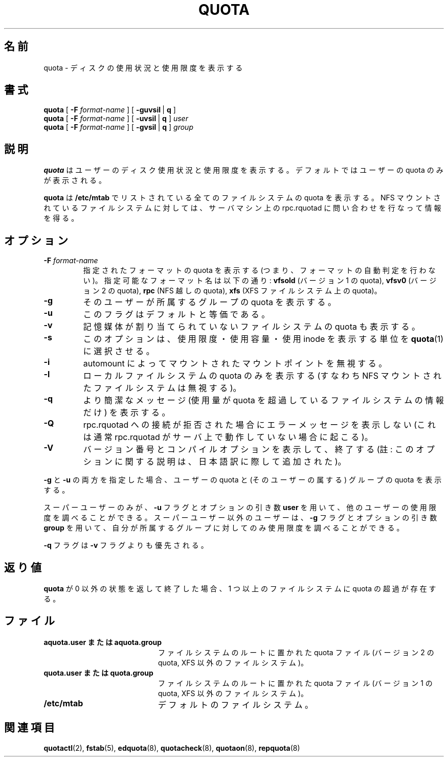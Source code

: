 .\" Japanese Version Copyright (c) 2000 Kazuyoshi Furutaka and Yuichi SATO
.\"         all rights reserved.
.\" Translated Fri Feb 14 1997
.\"	by Kazuyoshi Furutaka <furutaka@Flux.tokai.jaeri.go.jp>
.\" Updated and Modified Thu Nov  2 18:23:49 JST 2000
.\"	by Yuichi SATO <sato@complex.eng.hokudai.ac.jp>
.\" Updated and Modified Sat May  8 17:11:08 JST 2004
.\"	by Yuichi SATO <ysato444@yahoo.co.jp>
.\"
.TH QUOTA 1
.\"O .SH NAME
.SH 名前
.\"O quota \- display disk usage and limits
quota \- ディスクの使用状況と使用限度を表示する
.\"O .SH SYNOPSIS
.SH 書式
.B quota
[
.B -F
.I format-name
] [
.BR -guvsil \ |
.B q
]
.br
.B quota
[
.B -F
.I format-name
] [
.BR -uvsil \ |
.B q
]
.I user
.br
.B quota
[
.B -F
.I format-name
] [
.BR -gvsil \ |
.B q
]
.I group
.\"O .SH DESCRIPTION
.SH 説明
.\"O .B quota
.\"O displays users' disk usage and limits.
.\"O By default only the user quotas are printed.
.B quota
はユーザーのディスク使用状況と使用限度を表示する。
デフォルトではユーザーの quota のみが表示される。
.PP
.\"O .B quota
.\"O reports the quotas of all the filesystems listed in
.\"O .BR /etc/mtab .
.B quota
は
.B /etc/mtab
でリストされている全てのファイルシステムの quota を表示する。
.\"O For filesystems that are NFS-mounted a call to the rpc.rquotad on
.\"O the server machine is performed to get the information.
NFS マウントされているファイルシステムに対しては、
サーバマシン上の rpc.rquotad に問い合わせを行なって情報を得る。
.\"O .SH OPTIONS
.SH オプション
.TP
.B \-F \f2format-name\f1
.\"O Show quota for specified format (ie. don't perform format autodetection).
指定されたフォーマットの quota を表示する
(つまり、フォーマットの自動判定を行わない)。
.\"O Possible format names are:
.\"O .B vfsold
.\"O (version 1 quota),
.\"O .B vfsv0
.\"O (version 2 quota),
.\"O .B rpc
.\"O (quota over NFS),
.\"O .B xfs
.\"O (quota on XFS filesystem)
指定可能なフォーマット名は以下の通り:
.B vfsold
(バージョン 1 の quota),
.B vfsv0
(バージョン 2 の quota),
.B rpc
(NFS 越しの quota),
.B xfs
(XFS ファイルシステム上の quota)。
.TP
.B \-g
.\"O Print group quotas for the group 
.\"O of which the user is a member.
.\"O The optional
そのユーザーが所属するグループの quota を表示する。
.TP
.B \-u
.\"O flag is equivalent to the default.
このフラグはデフォルトと等価である。
.TP
.B \-v
.\"O will display quotas on filesystems
.\"O where no storage is allocated.
記憶媒体が割り当てられていないファイルシステムの quota も表示する。
.TP
.B \-s
.\"O option will make
.\"O .BR quota (1)
.\"O try to choose units for showing limits, used space and used inodes.
このオプションは、使用限度・使用容量・使用 inode を表示する単位を
.BR quota (1)
に選択させる。
.TP
.B \-i
.\"O ignore mountpoints mounted by automounter
automount によってマウントされたマウントポイントを無視する。
.TP
.B \-l
.\"O report quotas only on local filesystems (ie. ignore NFS mounted filesystems).
ローカルファイルシステムの quota のみを表示する
(すなわち NFS マウントされたファイルシステムは無視する)。
.TP
.B \-q
.\"O Print a more terse message,
.\"O containing only information
.\"O on filesystems where usage is over quota.
より簡潔なメッセージ
(使用量が quota を超過しているファイルシステムの情報だけ)
を表示する。
.TP
.B \-Q
.\"O Do not print error message if connection to rpc.rquotad is refused (usually this happens
.\"O when rpc.rquotad is not running on the server).
rpc.rquotad への接続が拒否された場合にエラーメッセージを表示しない
(これは通常 rpc.rquotad がサーバ上で動作していない場合に起こる)。
.TP
.B -V
バージョン番号とコンパイルオプションを表示して、終了する
(註: このオプションに関する説明は、日本語訳に際して追加された)。
.LP
.\"O Specifying both
.\"O .B \-g
.\"O and
.\"O .B \-u
.\"O displays both the user quotas and the group quotas (for
.\"O the user).
.B \-g
と
.B \-u
の両方を指定した場合、
ユーザーの quota と (そのユーザーの属する) グループの quota を表示する。
.LP
.\"O Only the super-user may use the
.\"O .B \-u
.\"O flag and the optional
.\"O .B user
.\"O argument to view the limits of other users.
.\"O Non-super-users can use the the
.\"O .B \-g
.\"O flag and optional
.\"O .B group
.\"O argument to view only the limits of groups of which they are members.
スーパーユーザーのみが、
.B \-u
フラグとオプションの引き数
.B user
を用いて、他のユーザーの使用限度を調べることができる。
スーパーユーザー以外のユーザーは、
.B \-g
フラグとオプションの引き数
.B group
を用いて、自分が所属するグループに対してのみ
使用限度を調べることができる。
.LP
.\"O The
.\"O .B \-q
.\"O flag takes precedence over the
.\"O .B \-v
.\"O flag.
.B \-q
フラグは
.B \-v
フラグよりも優先される。
.\"O .SH DIAGNOSTICS
.SH 返り値
.\"O If
.\"O .B quota
.\"O exits with a non-zero status, one or more filesystems
.\"O are over quota.
.B quota
が 0 以外の状態を返して終了した場合、
1 つ以上のファイルシステムに quota の超過が存在する。
.\"O .SH FILES
.SH ファイル

.PD 0
.TP 20
.\"O .B aquota.user " or " aquota.group
.B aquota.user " または " aquota.group
.\"O quota file at the filesystem root (version 2 quota, non-XFS filesystems)
ファイルシステムのルートに置かれた quota ファイル
(バージョン 2 の quota, XFS 以外のファイルシステム)。
.TP 20
.\"O .B quota.user " or " quota.group
.B quota.user " または " quota.group
.\"O quota file at the filesystem root (version 1 quota, non-XFS filesystems)
ファイルシステムのルートに置かれた quota ファイル
(バージョン 1 の quota, XFS 以外のファイルシステム)。
.TP
.B /etc/mtab
.\"O default filesystems
デフォルトのファイルシステム。
.PD
.\"O .SH SEE ALSO
.SH 関連項目
.BR quotactl (2),
.BR fstab (5),
.BR edquota (8),
.BR quotacheck (8),
.BR quotaon (8),
.BR repquota (8)

